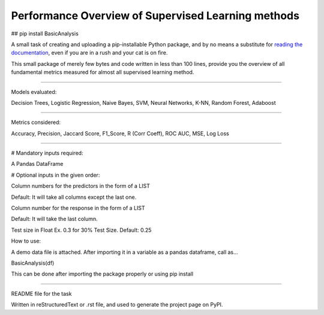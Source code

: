 Performance Overview of Supervised Learning methods
====================================================

## pip install BasicAnalysis

A small task of creating and uploading a pip-installable Python package, and by no means
a substitute for `reading the documentation <https://packaging.python.org/tutorials/distributing-packages>`_, even
if you are in a rush and your cat is on fire.

This small package of merely few bytes and code written in less than 100 lines, provide you the overview of all fundamental metrics measured for almost all supervised learning method.


--------------------------------------------------------------------------------------------------------------------------

Models evaluated:	

Decision Trees, Logistic Regression, Naive Bayes, SVM, Neural Networks, K-NN, Random Forest, Adaboost

--------------------------------------------------------------------------------------------------------------------------

Metrics considered:

Accuracy, Precision, Jaccard Score, F1_Score, R (Corr Coeff), ROC AUC, MSE, Log Loss

--------------------------------------------------------------------------------------------------------------------------

# Mandatory inputs required:

A Pandas DataFrame

# Optional inputs in the given order:

Column numbers for the predictors in the form of a LIST 

Default: It will take all columns except the last one.

Column number for the response in the form of a LIST

Default: It will take the last column.

Test size in Float Ex. 0.3 for 30% Test Size. Default: 0.25



How to use:

A demo data file is attached. After importing it in a variable as a pandas dataframe, call as...

BasicAnalysis(df)

This can be done after importing the package properly or using pip install

----

README file for the task

Written in reStructuredText or .rst file, and used to generate the project page on PyPI.
